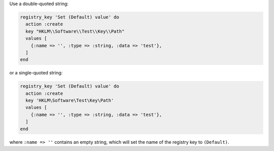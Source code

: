 .. The contents of this file may be included in multiple topics (using the includes directive).
.. The contents of this file should be modified in a way that preserves its ability to appear in multiple topics.

.. To set the "(Default)" name of a registry key:

Use a double-quoted string:

.. code-block:: ruby

   registry_key 'Set (Default) value' do
     action :create
     key "HKLM\\Software\\Test\\Key\\Path"
     values [
       {:name => '', :type => :string, :data => 'test'},
     ]
   end

or a single-quoted string:

.. code-block:: ruby

   registry_key 'Set (Default) value' do
     action :create
     key 'HKLM\Software\Test\Key\Path'
     values [
       {:name => '', :type => :string, :data => 'test'},
     ]
   end

where ``:name => ''`` contains an empty string, which will set the name of the registry key to ``(Default)``.